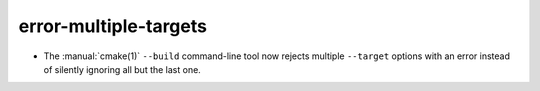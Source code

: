 error-multiple-targets
----------------------

* The :manual:`cmake(1)` ``--build`` command-line tool now rejects multiple
  ``--target`` options with an error instead of silently ignoring all but the
  last one.
